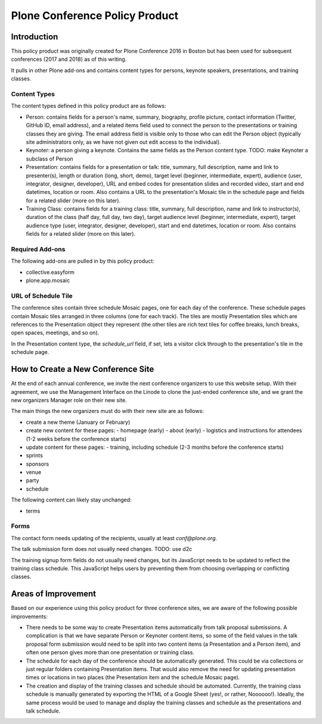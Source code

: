 =======================================================
Plone Conference Policy Product
=======================================================

Introduction
============

This policy product was originally created for Plone Conference 2016 in Boston but has been used for subsequent
conferences (2017 and 2018) as of this writing.

It pulls in other Plone add-ons and contains content types for persons, keynote speakers, presentations, and training
classes.

Content Types
-------------

The content types defined in this policy product are as follows:

- Person: contains fields for a person's name, summary, biography, profile picture, contact information (Twitter, GitHub
  ID, email address), and a related items field used to connect the person to the presentations or training classes they
  are giving. The email address field is visible only to those who can edit the Person object (typically site
  administrators only, as we have not given out edit access to the individual).

- Keynoter: a person giving a keynote. Contains the same fields as the Person content type. TODO: make Keynoter a
  subclass of Person

- Presentation: contains fields for a presentation or talk: title, summary, full description, name and link to
  presenter(s), length or duration (long, short, demo), target level (beginner, intermediate, expert), audience (user,
  integrator, designer, developer), URL and embed codes for presentation slides and recorded video, start and end
  datetimes, location or room. Also contains a URL to the presentation's Mosaic tile in the schedule page and fields
  for a related slider (more on this later).

- Training Class: contains fields for a training class: title, summary, full description, name and link to
  instructor(s), duration of the class (half day, full day, two day), target audience level (beginner, intermediate,
  expert), target audience type (user, integrator, designer, developer), start and end datetimes, location or room.
  Also contains fields for a related slider (more on this later).

Required Add-ons
----------------

The following add-ons are pulled in by this policy product:

- collective.easyform
- plone.app.mosaic

URL of Schedule Tile
--------------------

The conference sites contain three schedule Mosaic pages, one for each day of the conference. These schedule pages
contain Mosaic tiles arranged in three columns (one for each track). The tiles are mostly Presentation tiles which are
references to the Presentation object they represent (the other tiles are rich text tiles for coffee breaks, lunch
breaks, open spaces, meetings, and so on).

In the Presentation content type, the `schedule_url` field, if set, lets a visitor click through to the presentation's
tile in the schedule page.

How to Create a New Conference Site
===================================

At the end of each annual conference, we invite the next conference organizers to use this website setup. With their
agreement, we use the Management Interface on the Linode to clone the just-ended conference site, and we grant the new
organizers Manager role on their new site.

The main things the new organizers must do with their new site are as follows:

- create a new theme (January or February)
- create new content for these pages:
  - homepage (early)
  - about (early)
  - logistics and instructions for attendees (1-2 weeks before the conference starts)
- update content for these pages:
  - training, including schedule (2-3 months before the conference starts)
- sprints
- sponsors
- venue
- party
- schedule

The following content can likely stay unchanged:

- terms


Forms
-----
The contact form needs updating of the recipients, usually at least `conf@plone.org`.

The talk submission form does not usually need changes. TODO: use d2c

The training signup form fields do not usually need changes, but its JavaScript needs to be updated to reflect the
training class schedule. This JavaScript helps users by preventing them from choosing overlapping or conflicting
classes.


Areas of Improvement
====================

Based on our experience using this policy product for three conference sites, we are aware of the following possible
improvements:

- There needs to be some way to create Presentation items automatically from talk proposal submissions. A complication
  is that we have separate Person or Keynoter content items, so some of the field values in the talk proposal form
  submission would need to be split into two content items (a Presentation and a Person item), and often one person
  gives more than one presentation or training class.

- The schedule for each day of the conference should be automatically generated. This could be via collections or just
  regular folders containing Presentation items. That would also remove the need for updating presentation times or
  locations in two places (the Presentation item and the schedule Mosaic page).

- The creation and display of the training classes and schedule should be automated. Currently, the training class
  schedule is manually generated by exporting the HTML of a Google Sheet (yes!, or rather, Noooooo!). Ideally, the same
  process would be used to manage and display the training classes and schedule as the presentations and talk schedule.

